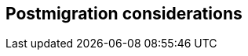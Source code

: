 // Provides partner-specific details, such as monitoring/backup strategy activities, running updates, patching servers, and general administrative tasks.

== Postmigration considerations